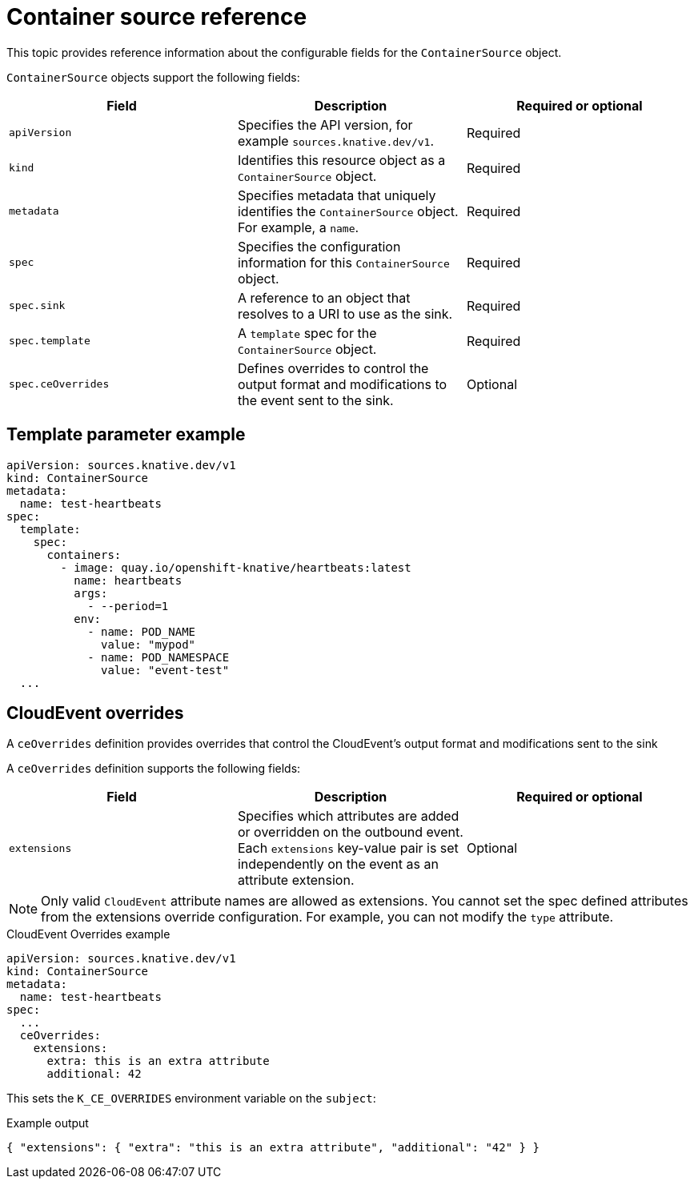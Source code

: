 // Module included in the following assemblies:
//
// * /serverless/develop/serverless-custom-event-sources.adoc

:_content-type: REFERENCE
[id="serverless-containersource-reference_{context}"]
= Container source reference

This topic provides reference information about the configurable fields for the
`ContainerSource` object.

`ContainerSource` objects support the following fields:

[cols=3*,options="header"]
|===
|Field
|Description
|Required or optional

|`apiVersion`
|Specifies the API version, for example `sources.knative.dev/v1`.
|Required

|`kind`
|Identifies this resource object as a `ContainerSource` object.
|Required

|`metadata`
|Specifies metadata that uniquely identifies the `ContainerSource` object. For example, a `name`.
|Required

|`spec`
|Specifies the configuration information for this `ContainerSource` object.
|Required

|`spec.sink`
|A reference to an object that resolves to a URI to use as the sink.
|Required

|`spec.template`
|A `template` spec for the `ContainerSource` object.
|Required

|`spec.ceOverrides`
|Defines overrides to control the output format and modifications to the event sent to the sink.
|Optional

|===

[id="serverless-containersource-reference-template-parameter-example_{context}"]
== Template parameter example

[source,yaml]
----
apiVersion: sources.knative.dev/v1
kind: ContainerSource
metadata:
  name: test-heartbeats
spec:
  template:
    spec:
      containers:
        - image: quay.io/openshift-knative/heartbeats:latest
          name: heartbeats
          args:
            - --period=1
          env:
            - name: POD_NAME
              value: "mypod"
            - name: POD_NAMESPACE
              value: "event-test"
  ...
----

[id="serverless-containersource-reference-cloudevent-overrides_{context}"]
== CloudEvent overrides

A `ceOverrides` definition provides overrides that control the CloudEvent's output format and modifications sent to the sink

A `ceOverrides` definition supports the following fields:

[cols=3*,options="header"]
|===
|Field
|Description
|Required or optional

|`extensions`
|Specifies which attributes are added or overridden on the outbound event. Each `extensions` key-value pair is set independently on the event as an attribute extension.
|Optional

|===

[NOTE]
====
Only valid `CloudEvent` attribute names are allowed as extensions. You cannot set the spec defined attributes from the extensions override configuration. For example, you can not modify the `type` attribute.
====

.CloudEvent Overrides example
[source,yaml]
----
apiVersion: sources.knative.dev/v1
kind: ContainerSource
metadata:
  name: test-heartbeats
spec:
  ...
  ceOverrides:
    extensions:
      extra: this is an extra attribute
      additional: 42
----

This sets the `K_CE_OVERRIDES` environment variable on the `subject`:

.Example output
[source,terminal]
----
{ "extensions": { "extra": "this is an extra attribute", "additional": "42" } }
----
